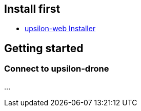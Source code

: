 [[install-first]]
Install first
-------------

* link:upsilon-web-installer[upsilon-web Installer]

[[getting-started]]
Getting started
---------------

[[connect-to-upsilon-drone]]
Connect to upsilon-drone
~~~~~~~~~~~~~~~~~~~~~~~~

...
